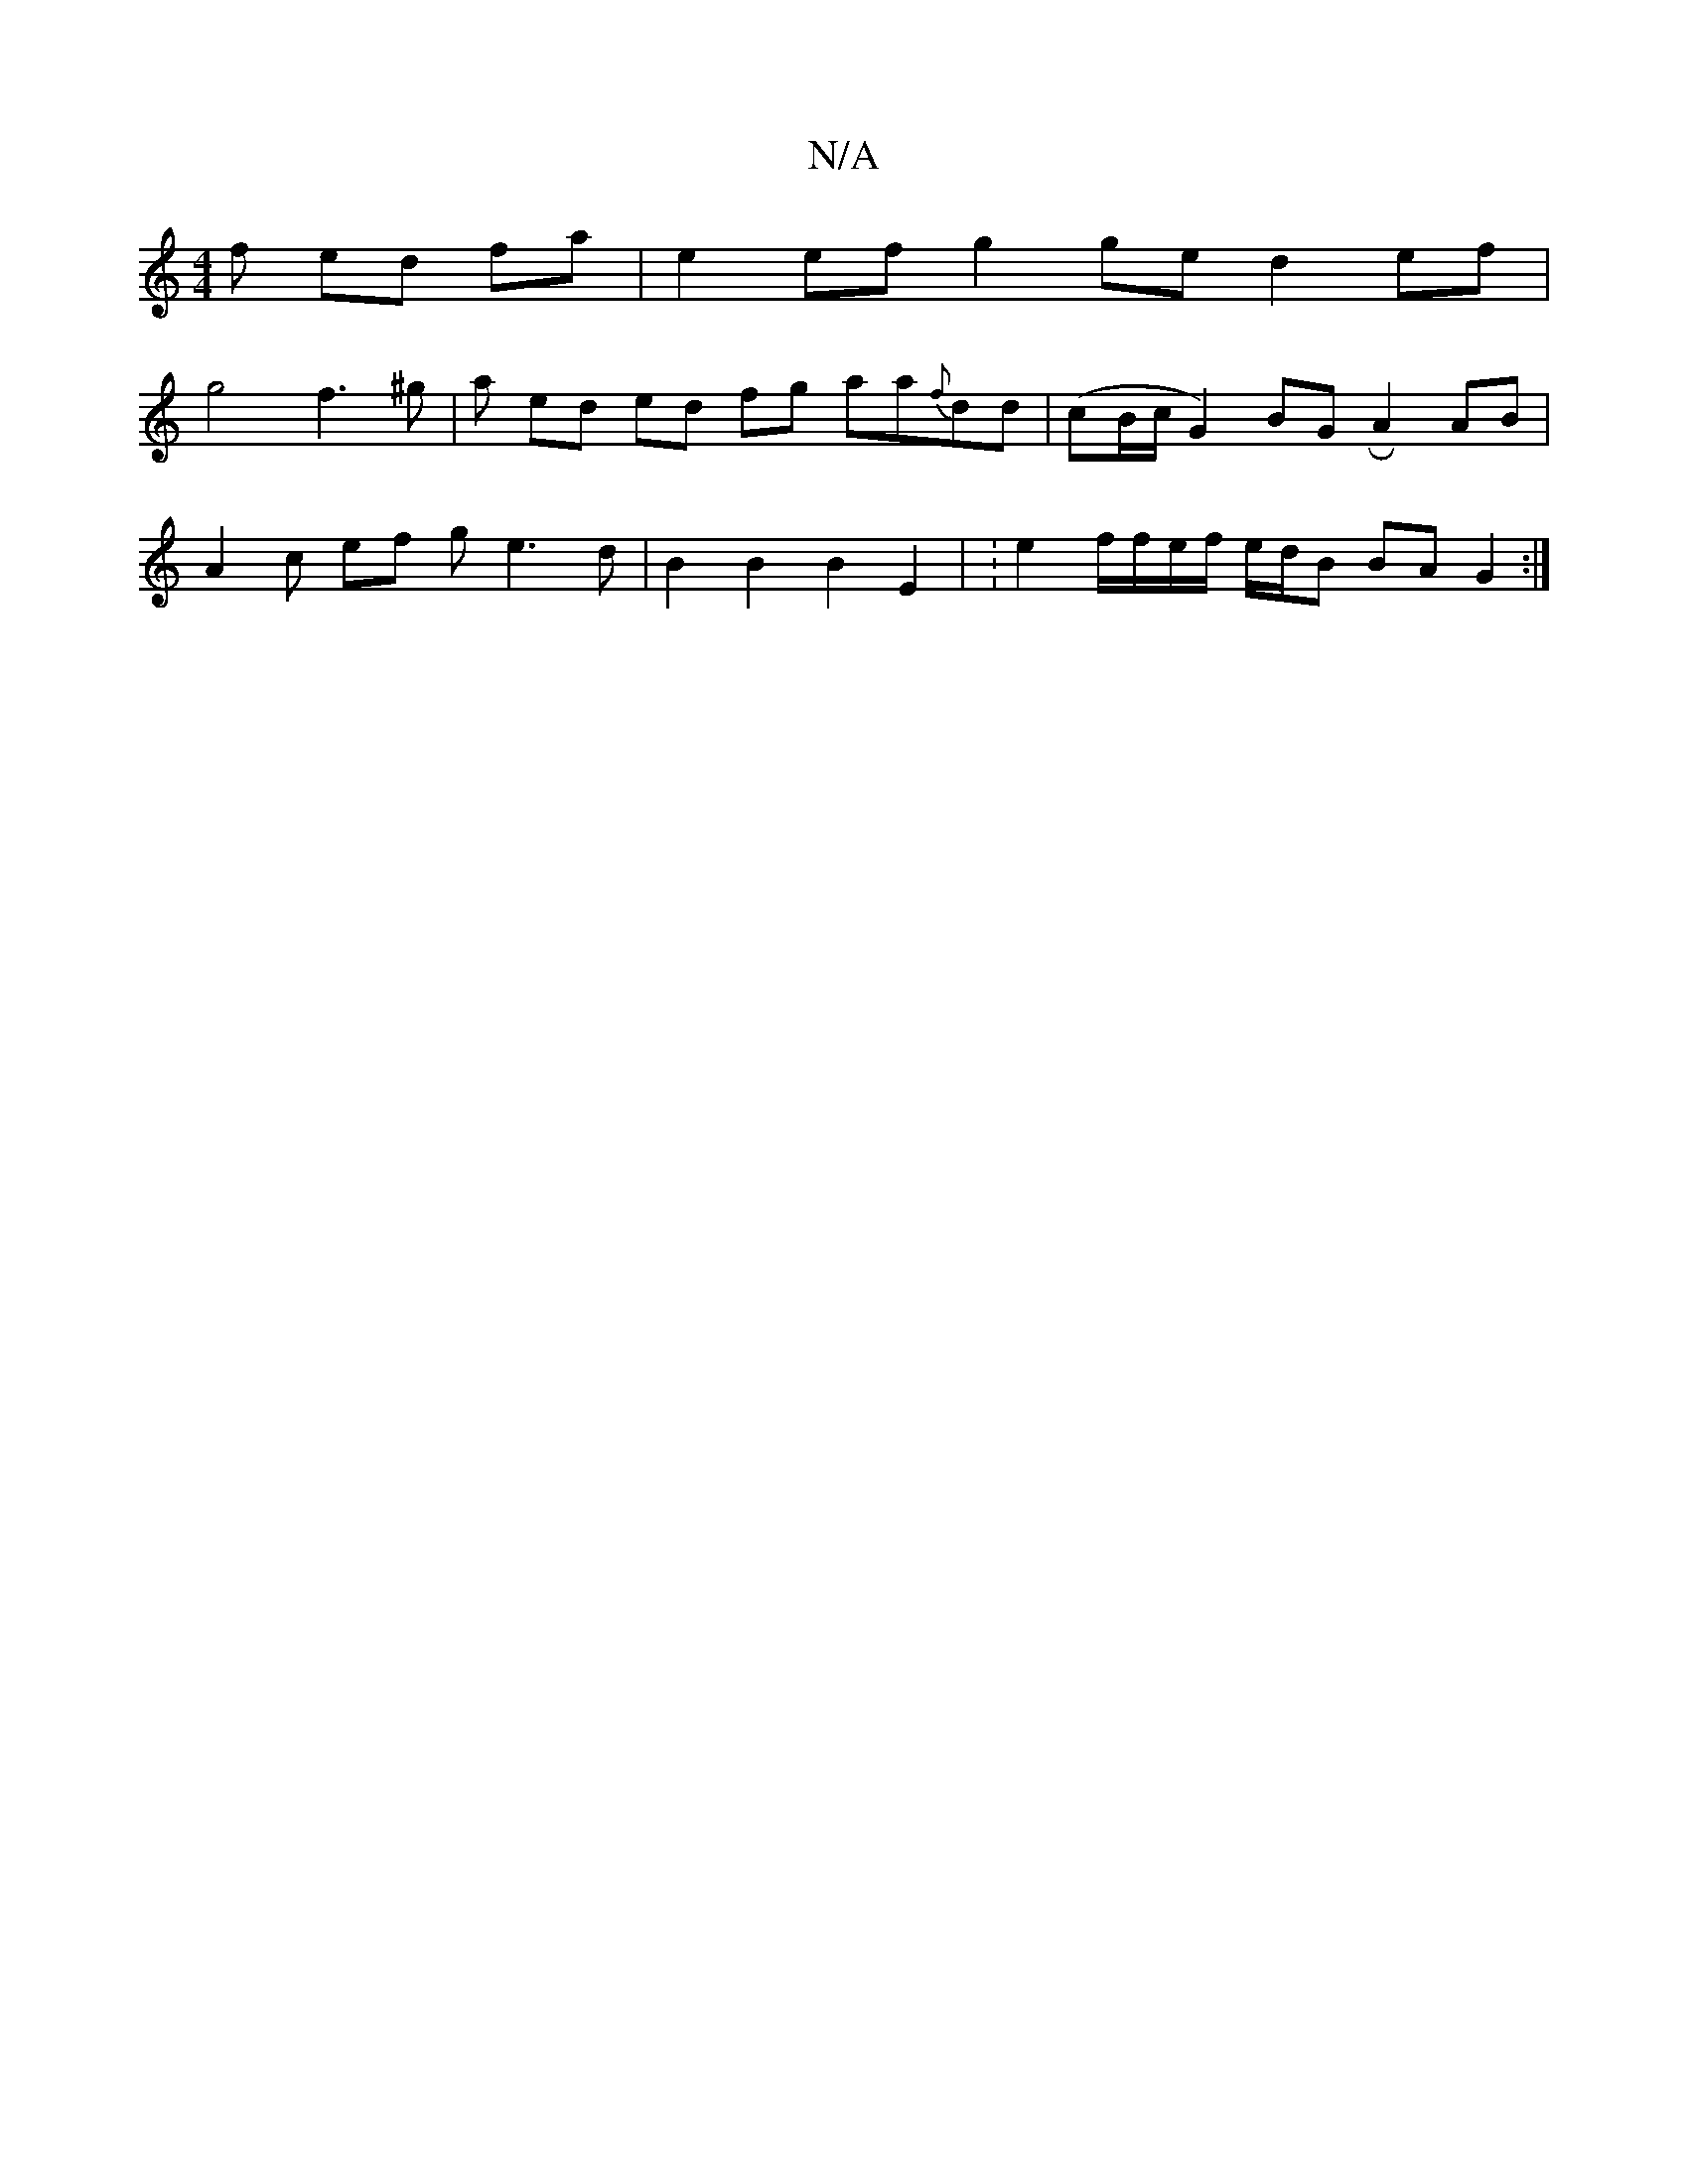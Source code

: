 X:1
T:N/A
M:4/4
R:N/A
K:Cmajor
f ed fa|e2 ef g2 ge d2 ef |
g4 f3 ^g | a ed ed fg aa{f}dd | (cB/c/ G2) BGR A2 AB | 
A2c ef g e3 d | B2 B2 B2 E2 | : e2 f/f/e/f/ e/d/B BA G2 :|

|: d>e f<g a/2g/2f-- AB | A2 f2 dc | 
A | FAD D2 | A |
a
